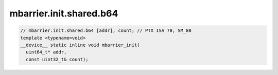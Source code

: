 mbarrier.init.shared.b64
^^^^^^^^^^^^^^^^^^^^^^^^
.. code:: cuda

   // mbarrier.init.shared.b64 [addr], count; // PTX ISA 70, SM_80
   template <typename=void>
   __device__ static inline void mbarrier_init(
     uint64_t* addr,
     const uint32_t& count);
